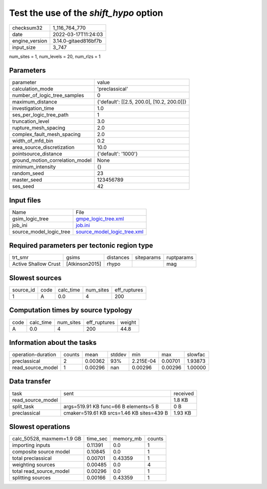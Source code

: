 Test the use of the `shift_hypo` option
=======================================

+----------------+----------------------+
| checksum32     | 1_116_764_770        |
+----------------+----------------------+
| date           | 2022-03-17T11:24:03  |
+----------------+----------------------+
| engine_version | 3.14.0-gitaed816bf7b |
+----------------+----------------------+
| input_size     | 3_747                |
+----------------+----------------------+

num_sites = 1, num_levels = 20, num_rlzs = 1

Parameters
----------
+---------------------------------+--------------------------------------------+
| parameter                       | value                                      |
+---------------------------------+--------------------------------------------+
| calculation_mode                | 'preclassical'                             |
+---------------------------------+--------------------------------------------+
| number_of_logic_tree_samples    | 0                                          |
+---------------------------------+--------------------------------------------+
| maximum_distance                | {'default': [[2.5, 200.0], [10.2, 200.0]]} |
+---------------------------------+--------------------------------------------+
| investigation_time              | 1.0                                        |
+---------------------------------+--------------------------------------------+
| ses_per_logic_tree_path         | 1                                          |
+---------------------------------+--------------------------------------------+
| truncation_level                | 3.0                                        |
+---------------------------------+--------------------------------------------+
| rupture_mesh_spacing            | 2.0                                        |
+---------------------------------+--------------------------------------------+
| complex_fault_mesh_spacing      | 2.0                                        |
+---------------------------------+--------------------------------------------+
| width_of_mfd_bin                | 0.2                                        |
+---------------------------------+--------------------------------------------+
| area_source_discretization      | 10.0                                       |
+---------------------------------+--------------------------------------------+
| pointsource_distance            | {'default': '1000'}                        |
+---------------------------------+--------------------------------------------+
| ground_motion_correlation_model | None                                       |
+---------------------------------+--------------------------------------------+
| minimum_intensity               | {}                                         |
+---------------------------------+--------------------------------------------+
| random_seed                     | 23                                         |
+---------------------------------+--------------------------------------------+
| master_seed                     | 123456789                                  |
+---------------------------------+--------------------------------------------+
| ses_seed                        | 42                                         |
+---------------------------------+--------------------------------------------+

Input files
-----------
+-------------------------+--------------------------------------------------------------+
| Name                    | File                                                         |
+-------------------------+--------------------------------------------------------------+
| gsim_logic_tree         | `gmpe_logic_tree.xml <gmpe_logic_tree.xml>`_                 |
+-------------------------+--------------------------------------------------------------+
| job_ini                 | `job.ini <job.ini>`_                                         |
+-------------------------+--------------------------------------------------------------+
| source_model_logic_tree | `source_model_logic_tree.xml <source_model_logic_tree.xml>`_ |
+-------------------------+--------------------------------------------------------------+

Required parameters per tectonic region type
--------------------------------------------
+----------------------+----------------+-----------+------------+------------+
| trt_smr              | gsims          | distances | siteparams | ruptparams |
+----------------------+----------------+-----------+------------+------------+
| Active Shallow Crust | [Atkinson2015] | rhypo     |            | mag        |
+----------------------+----------------+-----------+------------+------------+

Slowest sources
---------------
+-----------+------+-----------+-----------+--------------+
| source_id | code | calc_time | num_sites | eff_ruptures |
+-----------+------+-----------+-----------+--------------+
| 1         | A    | 0.0       | 4         | 200          |
+-----------+------+-----------+-----------+--------------+

Computation times by source typology
------------------------------------
+------+-----------+-----------+--------------+--------+
| code | calc_time | num_sites | eff_ruptures | weight |
+------+-----------+-----------+--------------+--------+
| A    | 0.0       | 4         | 200          | 44.8   |
+------+-----------+-----------+--------------+--------+

Information about the tasks
---------------------------
+--------------------+--------+---------+--------+-----------+---------+---------+
| operation-duration | counts | mean    | stddev | min       | max     | slowfac |
+--------------------+--------+---------+--------+-----------+---------+---------+
| preclassical       | 2      | 0.00362 | 93%    | 2.215E-04 | 0.00701 | 1.93873 |
+--------------------+--------+---------+--------+-----------+---------+---------+
| read_source_model  | 1      | 0.00296 | nan    | 0.00296   | 0.00296 | 1.00000 |
+--------------------+--------+---------+--------+-----------+---------+---------+

Data transfer
-------------
+-------------------+-------------------------------------------+----------+
| task              | sent                                      | received |
+-------------------+-------------------------------------------+----------+
| read_source_model |                                           | 1.8 KB   |
+-------------------+-------------------------------------------+----------+
| split_task        | args=519.91 KB func=66 B elements=5 B     | 0 B      |
+-------------------+-------------------------------------------+----------+
| preclassical      | cmaker=519.61 KB srcs=1.46 KB sites=439 B | 1.93 KB  |
+-------------------+-------------------------------------------+----------+

Slowest operations
------------------
+---------------------------+----------+-----------+--------+
| calc_50528, maxmem=1.9 GB | time_sec | memory_mb | counts |
+---------------------------+----------+-----------+--------+
| importing inputs          | 0.11391  | 0.0       | 1      |
+---------------------------+----------+-----------+--------+
| composite source model    | 0.10845  | 0.0       | 1      |
+---------------------------+----------+-----------+--------+
| total preclassical        | 0.00701  | 0.43359   | 1      |
+---------------------------+----------+-----------+--------+
| weighting sources         | 0.00485  | 0.0       | 4      |
+---------------------------+----------+-----------+--------+
| total read_source_model   | 0.00296  | 0.0       | 1      |
+---------------------------+----------+-----------+--------+
| splitting sources         | 0.00166  | 0.43359   | 1      |
+---------------------------+----------+-----------+--------+